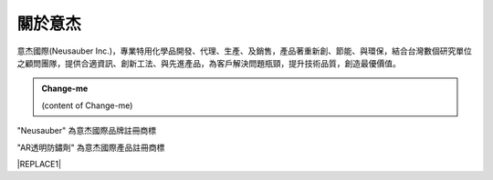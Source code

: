 
.. _h174fb648377959437b5c1f697c1c40:

關於意杰
########

\ |IMG1|\ 

意杰國際(Neusauber Inc.)，專業特用化學品開發、代理、生產、及銷售，產品著重新創、節能、與環保，結合台灣數個研究單位之顧問團隊，提供合適資訊、創新工法、與先進產品，為客戶解決問題瓶頸，提升技術品質，創造最優價值。

.. admonition:: Change-me

    (content of Change-me)

"Neusauber" 為意杰國際品牌註冊商標

"AR透明防鏽劑" 為意杰國際產品註冊商標


|REPLACE1|


.. bottom of content


.. |REPLACE1| raw:: html

    <style>
    div.wy-grid-for-nav li.wy-breadcrumbs-aside {
      display:none;
    }
    div.rtd-pro.wy-menu, div.rst-pro.wy-menu{
      margin-top:100%;
      opacity: 0.5;
    }
    </style>
.. |IMG1| image:: static/About_1.png
   :height: 93 px
   :width: 272 px
